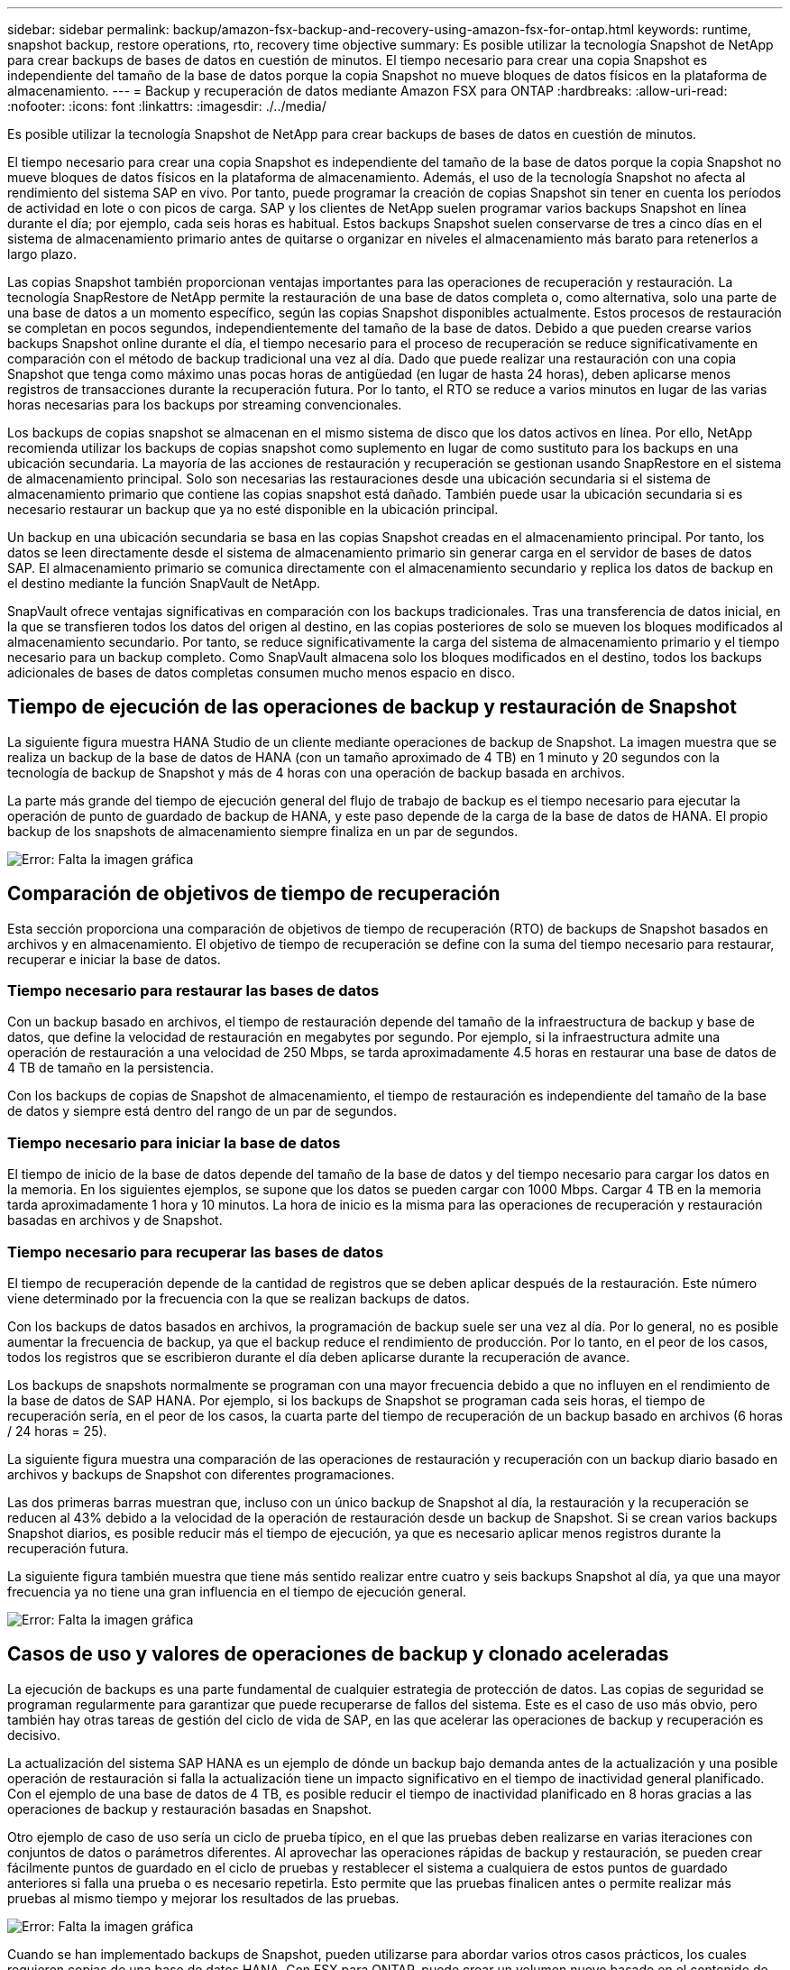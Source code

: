 ---
sidebar: sidebar 
permalink: backup/amazon-fsx-backup-and-recovery-using-amazon-fsx-for-ontap.html 
keywords: runtime, snapshot backup, restore operations, rto, recovery time objective 
summary: Es posible utilizar la tecnología Snapshot de NetApp para crear backups de bases de datos en cuestión de minutos. El tiempo necesario para crear una copia Snapshot es independiente del tamaño de la base de datos porque la copia Snapshot no mueve bloques de datos físicos en la plataforma de almacenamiento. 
---
= Backup y recuperación de datos mediante Amazon FSX para ONTAP
:hardbreaks:
:allow-uri-read: 
:nofooter: 
:icons: font
:linkattrs: 
:imagesdir: ./../media/


[role="lead"]
Es posible utilizar la tecnología Snapshot de NetApp para crear backups de bases de datos en cuestión de minutos.

El tiempo necesario para crear una copia Snapshot es independiente del tamaño de la base de datos porque la copia Snapshot no mueve bloques de datos físicos en la plataforma de almacenamiento. Además, el uso de la tecnología Snapshot no afecta al rendimiento del sistema SAP en vivo. Por tanto, puede programar la creación de copias Snapshot sin tener en cuenta los períodos de actividad en lote o con picos de carga. SAP y los clientes de NetApp suelen programar varios backups Snapshot en línea durante el día; por ejemplo, cada seis horas es habitual. Estos backups Snapshot suelen conservarse de tres a cinco días en el sistema de almacenamiento primario antes de quitarse o organizar en niveles el almacenamiento más barato para retenerlos a largo plazo.

Las copias Snapshot también proporcionan ventajas importantes para las operaciones de recuperación y restauración. La tecnología SnapRestore de NetApp permite la restauración de una base de datos completa o, como alternativa, solo una parte de una base de datos a un momento específico, según las copias Snapshot disponibles actualmente. Estos procesos de restauración se completan en pocos segundos, independientemente del tamaño de la base de datos. Debido a que pueden crearse varios backups Snapshot online durante el día, el tiempo necesario para el proceso de recuperación se reduce significativamente en comparación con el método de backup tradicional una vez al día. Dado que puede realizar una restauración con una copia Snapshot que tenga como máximo unas pocas horas de antigüedad (en lugar de hasta 24 horas), deben aplicarse menos registros de transacciones durante la recuperación futura. Por lo tanto, el RTO se reduce a varios minutos en lugar de las varias horas necesarias para los backups por streaming convencionales.

Los backups de copias snapshot se almacenan en el mismo sistema de disco que los datos activos en línea. Por ello, NetApp recomienda utilizar los backups de copias snapshot como suplemento en lugar de como sustituto para los backups en una ubicación secundaria. La mayoría de las acciones de restauración y recuperación se gestionan usando SnapRestore en el sistema de almacenamiento principal. Solo son necesarias las restauraciones desde una ubicación secundaria si el sistema de almacenamiento primario que contiene las copias snapshot está dañado. También puede usar la ubicación secundaria si es necesario restaurar un backup que ya no esté disponible en la ubicación principal.

Un backup en una ubicación secundaria se basa en las copias Snapshot creadas en el almacenamiento principal. Por tanto, los datos se leen directamente desde el sistema de almacenamiento primario sin generar carga en el servidor de bases de datos SAP. El almacenamiento primario se comunica directamente con el almacenamiento secundario y replica los datos de backup en el destino mediante la función SnapVault de NetApp.

SnapVault ofrece ventajas significativas en comparación con los backups tradicionales. Tras una transferencia de datos inicial, en la que se transfieren todos los datos del origen al destino, en las copias posteriores de solo se mueven los bloques modificados al almacenamiento secundario. Por tanto, se reduce significativamente la carga del sistema de almacenamiento primario y el tiempo necesario para un backup completo. Como SnapVault almacena solo los bloques modificados en el destino, todos los backups adicionales de bases de datos completas consumen mucho menos espacio en disco.



== Tiempo de ejecución de las operaciones de backup y restauración de Snapshot

La siguiente figura muestra HANA Studio de un cliente mediante operaciones de backup de Snapshot. La imagen muestra que se realiza un backup de la base de datos de HANA (con un tamaño aproximado de 4 TB) en 1 minuto y 20 segundos con la tecnología de backup de Snapshot y más de 4 horas con una operación de backup basada en archivos.

La parte más grande del tiempo de ejecución general del flujo de trabajo de backup es el tiempo necesario para ejecutar la operación de punto de guardado de backup de HANA, y este paso depende de la carga de la base de datos de HANA. El propio backup de los snapshots de almacenamiento siempre finaliza en un par de segundos.

image::amazon-fsx-image1.png[Error: Falta la imagen gráfica]



== Comparación de objetivos de tiempo de recuperación

Esta sección proporciona una comparación de objetivos de tiempo de recuperación (RTO) de backups de Snapshot basados en archivos y en almacenamiento. El objetivo de tiempo de recuperación se define con la suma del tiempo necesario para restaurar, recuperar e iniciar la base de datos.



=== Tiempo necesario para restaurar las bases de datos

Con un backup basado en archivos, el tiempo de restauración depende del tamaño de la infraestructura de backup y base de datos, que define la velocidad de restauración en megabytes por segundo. Por ejemplo, si la infraestructura admite una operación de restauración a una velocidad de 250 Mbps, se tarda aproximadamente 4.5 horas en restaurar una base de datos de 4 TB de tamaño en la persistencia.

Con los backups de copias de Snapshot de almacenamiento, el tiempo de restauración es independiente del tamaño de la base de datos y siempre está dentro del rango de un par de segundos.



=== Tiempo necesario para iniciar la base de datos

El tiempo de inicio de la base de datos depende del tamaño de la base de datos y del tiempo necesario para cargar los datos en la memoria. En los siguientes ejemplos, se supone que los datos se pueden cargar con 1000 Mbps. Cargar 4 TB en la memoria tarda aproximadamente 1 hora y 10 minutos. La hora de inicio es la misma para las operaciones de recuperación y restauración basadas en archivos y de Snapshot.



=== Tiempo necesario para recuperar las bases de datos

El tiempo de recuperación depende de la cantidad de registros que se deben aplicar después de la restauración. Este número viene determinado por la frecuencia con la que se realizan backups de datos.

Con los backups de datos basados en archivos, la programación de backup suele ser una vez al día. Por lo general, no es posible aumentar la frecuencia de backup, ya que el backup reduce el rendimiento de producción. Por lo tanto, en el peor de los casos, todos los registros que se escribieron durante el día deben aplicarse durante la recuperación de avance.

Los backups de snapshots normalmente se programan con una mayor frecuencia debido a que no influyen en el rendimiento de la base de datos de SAP HANA. Por ejemplo, si los backups de Snapshot se programan cada seis horas, el tiempo de recuperación sería, en el peor de los casos, la cuarta parte del tiempo de recuperación de un backup basado en archivos (6 horas / 24 horas = 25).

La siguiente figura muestra una comparación de las operaciones de restauración y recuperación con un backup diario basado en archivos y backups de Snapshot con diferentes programaciones.

Las dos primeras barras muestran que, incluso con un único backup de Snapshot al día, la restauración y la recuperación se reducen al 43% debido a la velocidad de la operación de restauración desde un backup de Snapshot. Si se crean varios backups Snapshot diarios, es posible reducir más el tiempo de ejecución, ya que es necesario aplicar menos registros durante la recuperación futura.

La siguiente figura también muestra que tiene más sentido realizar entre cuatro y seis backups Snapshot al día, ya que una mayor frecuencia ya no tiene una gran influencia en el tiempo de ejecución general.

image::amazon-fsx-image2.png[Error: Falta la imagen gráfica]



== Casos de uso y valores de operaciones de backup y clonado aceleradas

La ejecución de backups es una parte fundamental de cualquier estrategia de protección de datos. Las copias de seguridad se programan regularmente para garantizar que puede recuperarse de fallos del sistema. Este es el caso de uso más obvio, pero también hay otras tareas de gestión del ciclo de vida de SAP, en las que acelerar las operaciones de backup y recuperación es decisivo.

La actualización del sistema SAP HANA es un ejemplo de dónde un backup bajo demanda antes de la actualización y una posible operación de restauración si falla la actualización tiene un impacto significativo en el tiempo de inactividad general planificado. Con el ejemplo de una base de datos de 4 TB, es posible reducir el tiempo de inactividad planificado en 8 horas gracias a las operaciones de backup y restauración basadas en Snapshot.

Otro ejemplo de caso de uso sería un ciclo de prueba típico, en el que las pruebas deben realizarse en varias iteraciones con conjuntos de datos o parámetros diferentes. Al aprovechar las operaciones rápidas de backup y restauración, se pueden crear fácilmente puntos de guardado en el ciclo de pruebas y restablecer el sistema a cualquiera de estos puntos de guardado anteriores si falla una prueba o es necesario repetirla. Esto permite que las pruebas finalicen antes o permite realizar más pruebas al mismo tiempo y mejorar los resultados de las pruebas.

image::amazon-fsx-image3.png[Error: Falta la imagen gráfica]

Cuando se han implementado backups de Snapshot, pueden utilizarse para abordar varios otros casos prácticos, los cuales requieren copias de una base de datos HANA. Con FSX para ONTAP, puede crear un volumen nuevo basado en el contenido de cualquier backup de Snapshot disponible. El tiempo de ejecución de esta operación es de unos segundos, independientemente del tamaño del volumen.

El caso de uso más popular es la actualización de sistemas SAP, donde los datos del sistema de producción deben copiarse al sistema de prueba o control de calidad. Al aprovechar la función de clonación de FSX para ONTAP, puede aprovisionar el volumen para el sistema de prueba desde cualquier copia Snapshot del sistema de producción en cuestión de segundos. A continuación, el volumen nuevo se debe asociar al sistema de prueba y la base de datos HANA recuperada.

El segundo caso de uso es la creación de un sistema de reparación, que se utiliza para abordar un daño lógico en el sistema de producción. En este caso, se utiliza un backup de Snapshot anterior del sistema de producción para iniciar un sistema de reparación, que es un clon idéntico del sistema de producción con los datos antes de que se produjera el daño. El sistema de reparación se utiliza para analizar el problema y exportar los datos necesarios antes de que se dañara.

El último caso de uso es la capacidad de ejecutar una prueba de conmutación al nodo de respaldo de recuperación ante desastres sin detener la replicación y, por lo tanto, sin influir en el objetivo de punto de recuperación (RPO) y el objetivo de tiempo de recuperación del ajuste de recuperación ante desastres. Cuando se usa FSX para la replicación de SnapMirror de NetApp de ONTAP para replicar los datos en el centro de recuperación ante desastres, los backups Snapshot de producción están disponibles también en el centro de recuperación ante desastres y se pueden usar para crear un nuevo volumen para la prueba de la recuperación ante desastres.

image::amazon-fsx-image4.png[Error: Falta la imagen gráfica]

